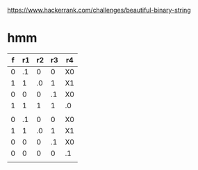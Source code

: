 https://www.hackerrank.com/challenges/beautiful-binary-string

* hmm

| f | r1 | r2 | r3 | r4 |
|---+----+----+----+----|
| 0 | .1 |  0 |  0 | X0 |
| 1 |  1 | .0 |  1 | X1 |
| 0 |  0 |  0 | .1 | X0 |
| 1 |  1 |  1 |  1 | .0 |
|   |    |    |    |    |
| 0 | .1 |  0 |  0 | X0 |
| 1 |  1 | .0 |  1 | X1 |
| 0 |  0 |  0 | .1 | X0 |
| 0 |  0 |  0 |  0 | .1 |
|   |    |    |    |    |
|---+----+----+----+----|
